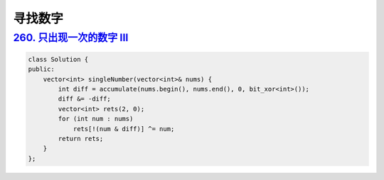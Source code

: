 *******************
寻找数字
*******************

`260. 只出现一次的数字 III <https://leetcode-cn.com/problems/single-number-iii/>`_
---------------------------------------------------------------------------------

.. code-block:: c++

  class Solution {
  public:
      vector<int> singleNumber(vector<int>& nums) {
          int diff = accumulate(nums.begin(), nums.end(), 0, bit_xor<int>());
          diff &= -diff;
          vector<int> rets(2, 0);
          for (int num : nums)
              rets[!(num & diff)] ^= num;
          return rets;
      }
  };